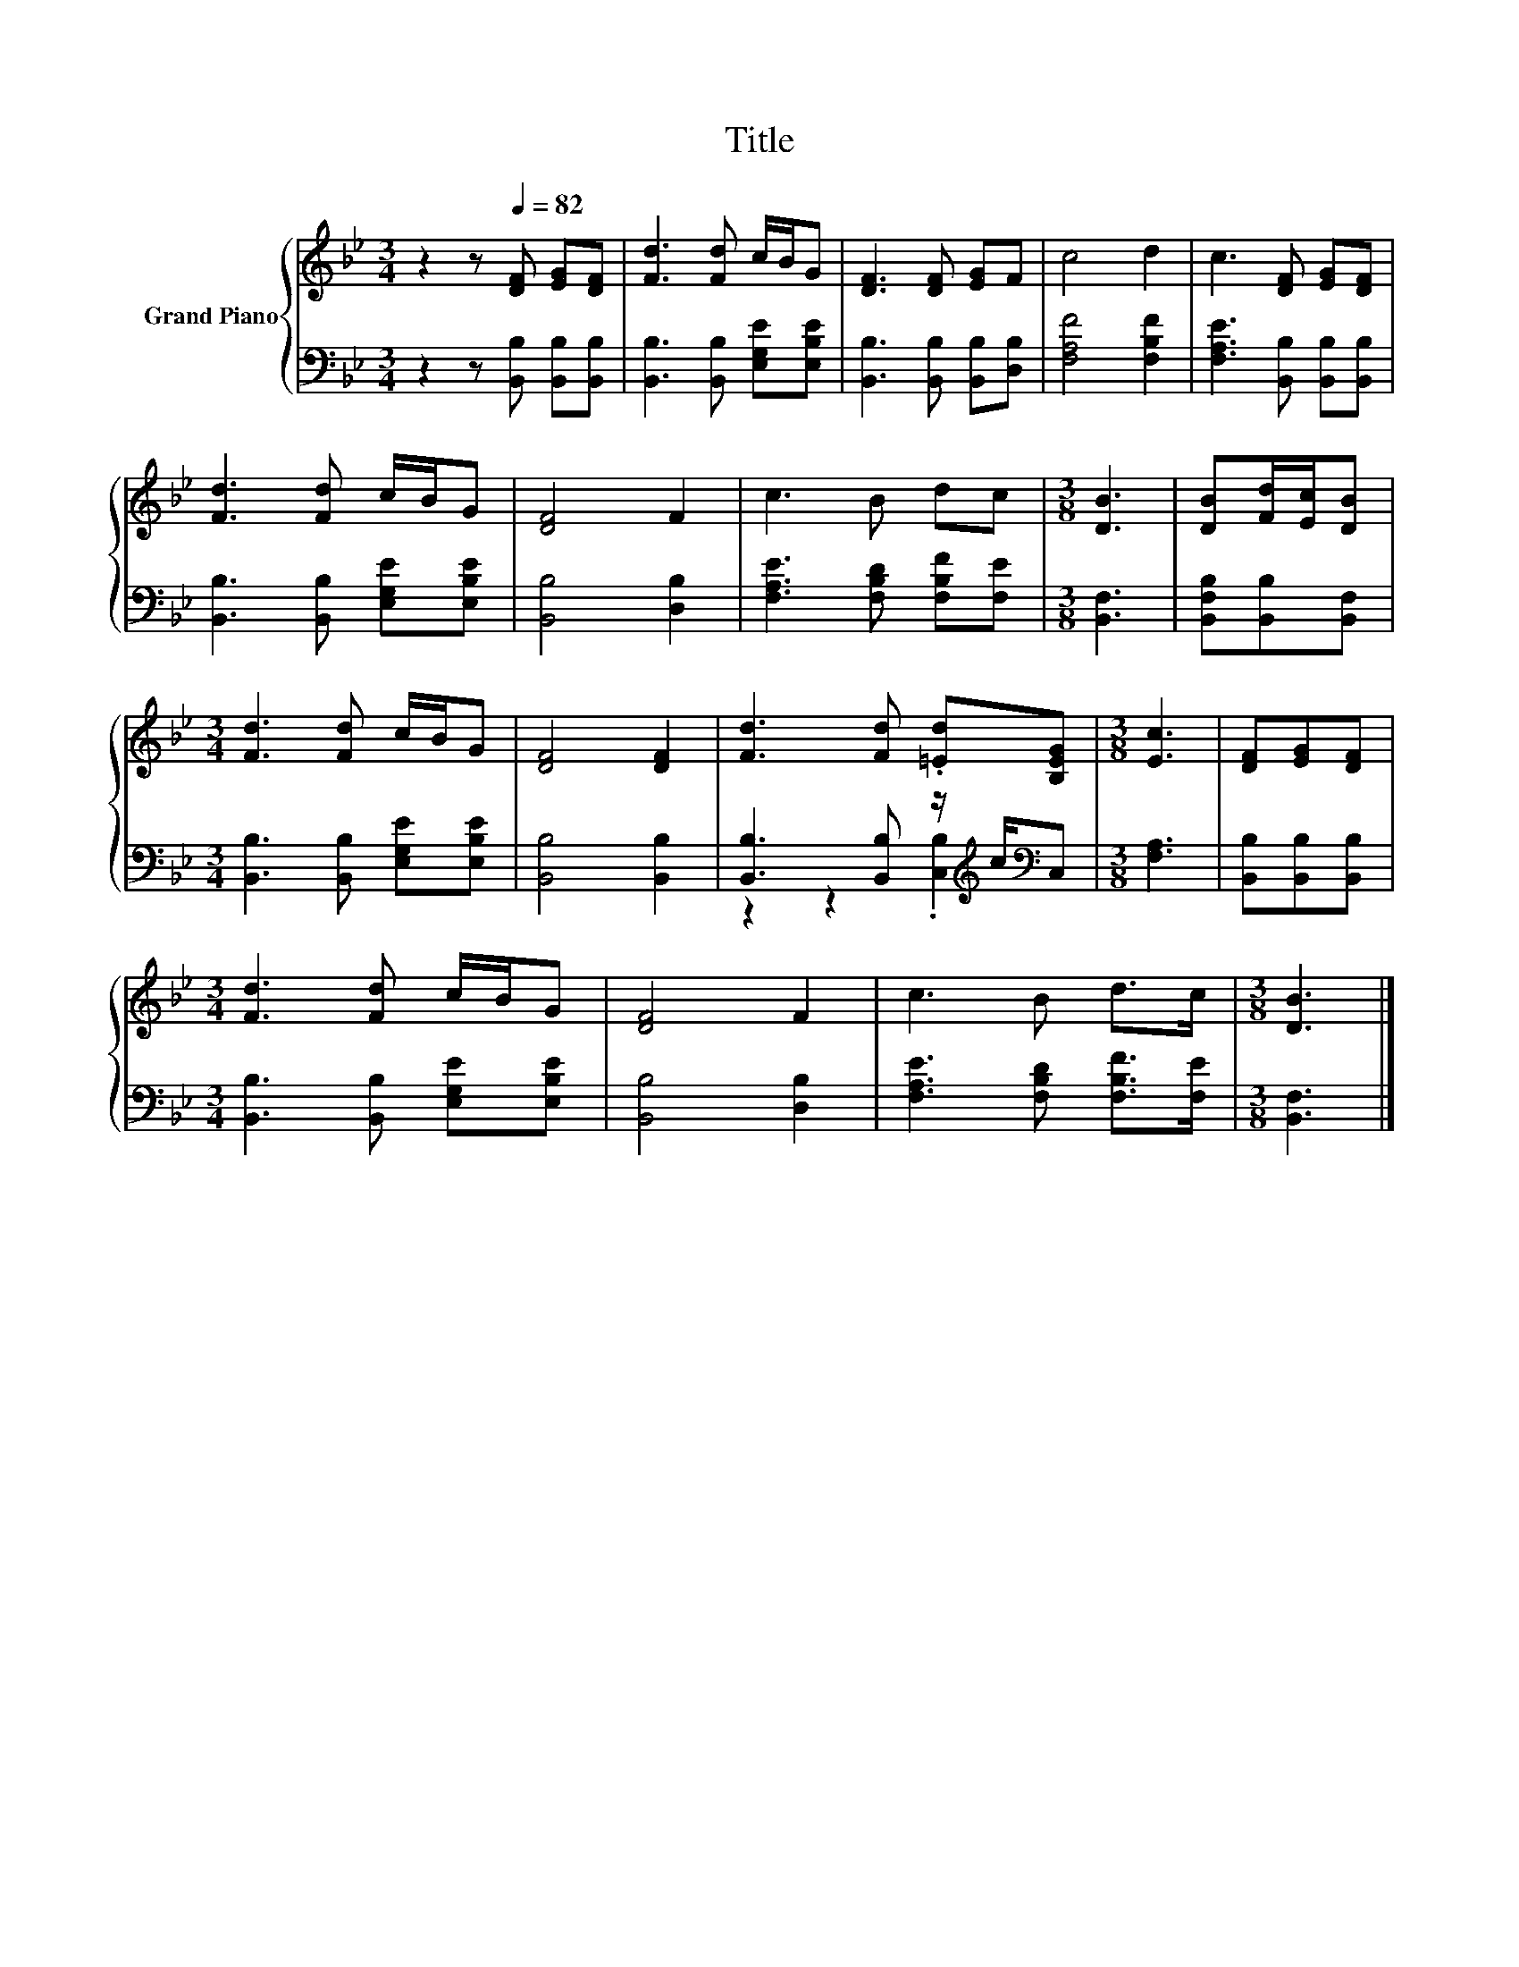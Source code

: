 X:1
T:Title
%%score { 1 | ( 2 3 ) }
L:1/8
M:3/4
K:Bb
V:1 treble nm="Grand Piano"
V:2 bass 
V:3 bass 
V:1
 z2 z[Q:1/4=82] [DF] [EG][DF] | [Fd]3 [Fd] c/B/G | [DF]3 [DF] [EG]F | c4 d2 | c3 [DF] [EG][DF] | %5
 [Fd]3 [Fd] c/B/G | [DF]4 F2 | c3 B dc |[M:3/8] [DB]3 | [DB][Fd]/[Ec]/[DB] | %10
[M:3/4] [Fd]3 [Fd] c/B/G | [DF]4 [DF]2 | [Fd]3 [Fd] .[=Ed][B,EG] |[M:3/8] [Ec]3 | [DF][EG][DF] | %15
[M:3/4] [Fd]3 [Fd] c/B/G | [DF]4 F2 | c3 B d>c |[M:3/8] [DB]3 |] %19
V:2
 z2 z [B,,B,] [B,,B,][B,,B,] | [B,,B,]3 [B,,B,] [E,G,E][E,B,E] | [B,,B,]3 [B,,B,] [B,,B,][D,B,] | %3
 [F,A,F]4 [F,B,F]2 | [F,A,E]3 [B,,B,] [B,,B,][B,,B,] | [B,,B,]3 [B,,B,] [E,G,E][E,B,E] | %6
 [B,,B,]4 [D,B,]2 | [F,A,E]3 [F,B,D] [F,B,F][F,E] |[M:3/8] [B,,F,]3 | [B,,F,B,][B,,B,][B,,F,] | %10
[M:3/4] [B,,B,]3 [B,,B,] [E,G,E][E,B,E] | [B,,B,]4 [B,,B,]2 | %12
 [B,,B,]3 [B,,B,] z/[K:treble] c/[K:bass]C, |[M:3/8] [F,A,]3 | [B,,B,][B,,B,][B,,B,] | %15
[M:3/4] [B,,B,]3 [B,,B,] [E,G,E][E,B,E] | [B,,B,]4 [D,B,]2 | [F,A,E]3 [F,B,D] [F,B,F]>[F,E] | %18
[M:3/8] [B,,F,]3 |] %19
V:3
 x6 | x6 | x6 | x6 | x6 | x6 | x6 | x6 |[M:3/8] x3 | x3 |[M:3/4] x6 | x6 | %12
 z2 z2 .[C,B,]2[K:treble][K:bass] |[M:3/8] x3 | x3 |[M:3/4] x6 | x6 | x6 |[M:3/8] x3 |] %19

